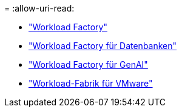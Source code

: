 = 
:allow-uri-read: 


* https://docs.netapp.com/us-en/workload-family/media/workload-factory-notice.pdf["Workload Factory"^]
* https://docs.netapp.com/us-en/workload-family/media/workload-factory-databases-notice.pdf["Workload Factory für Datenbanken"^]
* https://docs.netapp.com/us-en/workload-family/media/workload-factory-genai-notice.pdf["Workload Factory für GenAI"^]
* https://docs.netapp.com/us-en/workload-family/media/workload-factory-vmware-notice.pdf["Workload-Fabrik für VMware"^]

